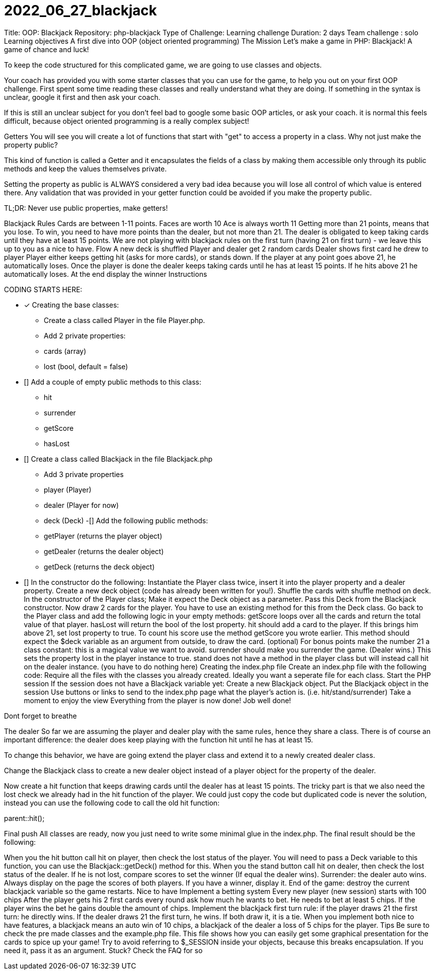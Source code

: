 # 2022_06_27_blackjack

Title: OOP: Blackjack
Repository: php-blackjack
Type of Challenge: Learning challenge
Duration: 2 days
Team challenge : solo
Learning objectives
A first dive into OOP (object oriented programming)
The Mission
Let's make a game in PHP: Blackjack! A game of chance and luck!

To keep the code structured for this complicated game, we are going to use classes and objects.

Your coach has provided you with some starter classes that you can use for the game, to help you out on your first OOP challenge. First spent some time reading these classes and really understand what they are doing. If something in the syntax is unclear, google it first and then ask your coach.

If this is still an unclear subject for you don't feel bad to google some basic OOP articles, or ask your coach. it is normal this feels difficult, because object oriented programming is a really complex subject!

Getters
You will see you will create a lot of functions that start with "get" to access a property in a class. Why not just make the property public?

This kind of function is called a Getter and it encapsulates the fields of a class by making them accessible only through its public methods and keep the values themselves private.

Setting the property as public is ALWAYS considered a very bad idea because you will lose all control of which value is entered there. Any validation that was provided in your getter function could be avoided if you make the property public.

TL;DR: Never use public properties, make getters!

Blackjack Rules
Cards are between 1-11 points.
Faces are worth 10
Ace is always worth 11
Getting more than 21 points, means that you lose.
To win, you need to have more points than the dealer, but not more than 21.
The dealer is obligated to keep taking cards until they have at least 15 points.
We are not playing with blackjack rules on the first turn (having 21 on first turn) - we leave this up to you as a nice to have.
Flow
A new deck is shuffled
Player and dealer get 2 random cards
Dealer shows first card he drew to player
Player either keeps getting hit (asks for more cards), or stands down.
If the player at any point goes above 21, he automatically loses.
Once the player is done the dealer keeps taking cards until he has at least 15 points. If he hits above 21 he automatically loses.
At the end display the winner
Instructions

CODING STARTS HERE:

- [x] Creating the base classes:
    * Create a class called Player in the file Player.php.
    * Add 2 private properties:
    * cards (array)
    * lost (bool, default = false)
- [] Add a couple of empty public methods to this class:
 * hit
 * surrender
 * getScore
 * hasLost
- [] Create a class called Blackjack in the file Blackjack.php
 * Add 3 private properties
 * player (Player)
 * dealer (Player for now)
 * deck (Deck)
-[] Add the following public methods:
 * getPlayer (returns the player object)
 * getDealer (returns the dealer object)
 * getDeck (returns the deck object)
- [] In the constructor do the following:
Instantiate the Player class twice, insert it into the player property and a dealer property.
Create a new deck object (code has already been written for you!).
Shuffle the cards with shuffle method on deck.
In the constructor of the Player class;
Make it expect the Deck object as a parameter.
Pass this Deck from the Blackjack constructor.
Now draw 2 cards for the player. You have to use an existing method for this from the Deck class.
Go back to the Player class and add the following logic in your empty methods:
getScore loops over all the cards and return the total value of that player.
hasLost will return the bool of the lost property.
hit should add a card to the player. If this brings him above 21, set lost property to true. To count his score use the method getScore you wrote earlier. This method should expect the $deck variable as an argument from outside, to draw the card.
(optional) For bonus points make the number 21 a class constant: this is a magical value we want to avoid.
surrender should make you surrender the game. (Dealer wins.) This sets the property lost in the player instance to true.
stand does not have a method in the player class but will instead call hit on the dealer instance. (you have to do nothing here)
Creating the index.php file
Create an index.php file with the following code:
Require all the files with the classes you already created. Ideally you want a seperate file for each class.
Start the PHP session
If the session does not have a Blackjack variable yet:
Create a new Blackjack object.
Put the Blackjack object in the session
Use buttons or links to send to the index.php page what the player's action is. (i.e. hit/stand/surrender)
Take a moment to enjoy the view
Everything from the player is now done! Job well done!

Dont forget to breathe

The dealer
So far we are assuming the player and dealer play with the same rules, hence they share a class. There is of course an important difference: the dealer does keep playing with the function hit until he has at least 15.

To change this behavior, we have are going extend the player class and extend it to a newly created dealer class.

Change the Blackjack class to create a new dealer object instead of a player object for the property of the dealer.

Now create a hit function that keeps drawing cards until the dealer has at least 15 points. The tricky part is that we also need the lost check we already had in the hit function of the player. We could just copy the code but duplicated code is never the solution, instead you can use the following code to call the old hit function:

parent::hit();

Final push
All classes are ready, now you just need to write some minimal glue in the index.php. The final result should be the following:

When you the hit button call hit on player, then check the lost status of the player. You will need to pass a Deck variable to this function, you can use the Blackjack::getDeck() method for this.
When you the stand button call hit on dealer, then check the lost status of the dealer. If he is not lost, compare scores to set the winner (If equal the dealer wins).
Surrender: the dealer auto wins.
Always display on the page the scores of both players. If you have a winner, display it.
End of the game: destroy the current blackjack variable so the game restarts.
Nice to have
Implement a betting system
Every new player (new session) starts with 100 chips
After the player gets his 2 first cards every round ask how much he wants to bet. He needs to bet at least 5 chips.
If the player wins the bet he gains double the amount of chips.
Implement the blackjack first turn rule: if the player draws 21 the first turn: he directly wins. If the dealer draws 21 the first turn, he wins. If both draw it, it is a tie.
When you implement both nice to have features, a blackjack means an auto win of 10 chips, a blackjack of the dealer a loss of 5 chips for the player.
Tips
Be sure to check the pre made classes and the example.php file. This file shows how you can easily get some graphical presentation for the cards to spice up your game!
Try to avoid referring to $_SESSION inside your objects, because this breaks encapsulation. If you need it, pass it as an argument.
Stuck? Check the FAQ for so